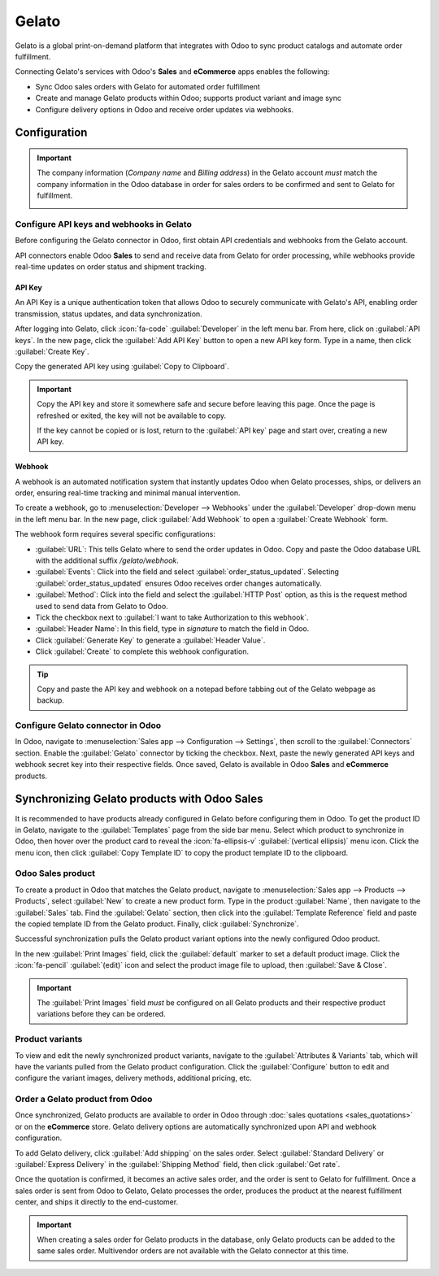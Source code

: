 ======
Gelato
======

Gelato is a global print-on-demand platform that integrates with Odoo to sync product catalogs and
automate order fulfillment.

Connecting Gelato's services with Odoo's **Sales** and **eCommerce** apps enables the following:

- Sync Odoo sales orders with Gelato for automated order fulfillment
- Create and manage Gelato products within Odoo; supports product variant and image sync
- Configure delivery options in Odoo and receive order updates via webhooks.

Configuration
=============

.. important::
   The company information (*Company name* and *Billing address*) in the Gelato account *must* match
   the company information in the Odoo database in order for sales orders to be confirmed and sent
   to Gelato for fulfillment.

   .. image:: gelato/gelato-company.png
      :alt: Company information in Gelato.

   .. image:: gelato/odoo-company.png
      :alt: Company information in Odoo.

Configure API keys and webhooks in Gelato
-----------------------------------------

Before configuring the Gelato connector in Odoo, first obtain API credentials and webhooks from the
Gelato account.

API connectors enable Odoo **Sales** to send and receive data from Gelato for order processing,
while webhooks provide real-time updates on order status and shipment tracking.

API Key
~~~~~~~

An API Key is a unique authentication token that allows Odoo to securely communicate with Gelato's
API, enabling order transmission, status updates, and data synchronization.

After logging into Gelato, click :icon:`fa-code` :guilabel:`Developer` in the left menu bar. From
here, click on :guilabel:`API keys`. In the new page, click the :guilabel:`Add API Key` button to
open a new API key form. Type in a name, then click :guilabel:`Create Key`.

Copy the generated API key using :guilabel:`Copy to Clipboard`.

.. image:: gelato/gelato-api-key.png
   :alt: Newly generated API key in the Gelato platform.

.. important::
   Copy the API key and store it somewhere safe and secure before leaving this page. Once the page
   is refreshed or exited, the key will not be available to copy.

   If the key cannot be copied or is lost, return to the :guilabel:`API key` page and start over,
   creating a new API key.

Webhook
~~~~~~~

A webhook is an automated notification system that instantly updates Odoo when Gelato processes,
ships, or delivers an order, ensuring real-time tracking and minimal manual intervention.

To create a webhook, go to :menuselection:`Developer --> Webhooks` under the :guilabel:`Developer`
drop-down menu in the left menu bar. In the new page, click :guilabel:`Add Webhook` to open a
:guilabel:`Create Webhook` form.

The webhook form requires several specific configurations:

- :guilabel:`URL`: This tells Gelato where to send the order updates in Odoo. Copy and paste the
  Odoo database URL with the additional suffix `/gelato/webhook`.

  .. example::
     `https://stealthywood.odoo.com/gelato/webhook`

- :guilabel:`Events`: Click into the field and select :guilabel:`order_status_updated`. Selecting
  :guilabel:`order_status_updated` ensures Odoo receives order changes automatically.
- :guilabel:`Method`: Click into the field and select the :guilabel:`HTTP Post` option, as this is
  the request method used to send data from Gelato to Odoo.
- Tick the checkbox next to :guilabel:`I want to take Authorization to this webhook`.
- :guilabel:`Header Name`: In this field, type in `signature` to match the field in Odoo.
- Click :guilabel:`Generate Key` to generate a :guilabel:`Header Value`.
- Click :guilabel:`Create` to complete this webhook configuration.

.. image:: gelato/gelato-webhook.png
   :alt: Newly configured webhook in the Gelato platform.

.. tip::
   Copy and paste the API key and webhook on a notepad before tabbing out of the Gelato webpage as
   backup.

Configure Gelato connector in Odoo
----------------------------------

In Odoo, navigate to :menuselection:`Sales app --> Configuration --> Settings`, then scroll to the
:guilabel:`Connectors` section. Enable the :guilabel:`Gelato` connector by ticking the checkbox.
Next, paste the newly generated API keys and webhook secret key into their respective fields. Once
saved, Gelato is available in Odoo **Sales** and **eCommerce** products.

Synchronizing Gelato products with Odoo Sales
=============================================

It is recommended to have products already configured in Gelato before configuring them in Odoo. To
get the product ID in Gelato, navigate to the :guilabel:`Templates` page from the side bar menu.
Select which product to synchronize in Odoo, then hover over the product card to reveal the
:icon:`fa-ellipsis-v` :guilabel:`(vertical ellipsis)` menu icon. Click the menu icon, then click
:guilabel:`Copy Template ID` to copy the product template ID to the clipboard.

.. seealso::
   `Start selling products with Gelato: Quick & easy setup
   <https://www.gelato.com/blog/get-started-with-gelato-creating-products>`_


Odoo Sales product
------------------

To create a product in Odoo that matches the Gelato product, navigate to :menuselection:`Sales app
--> Products --> Products`, select :guilabel:`New` to create a new product form. Type in the product
:guilabel:`Name`, then navigate to the :guilabel:`Sales` tab. Find the :guilabel:`Gelato` section,
then click into the :guilabel:`Template Reference` field and paste the copied template ID from the
Gelato product. Finally, click :guilabel:`Synchronize`.

Successful synchronization pulls the Gelato product variant options into the newly configured Odoo
product.

In the new :guilabel:`Print Images` field, click the :guilabel:`default` marker to set a default
product image. Click the :icon:`fa-pencil` :guilabel:`(edit)` icon and select the product image file
to upload, then :guilabel:`Save & Close`.

.. important::
   The :guilabel:`Print Images` field *must* be configured on all Gelato products and their
   respective product variations before they can be ordered.

Product variants
----------------

To view and edit the newly synchronized product variants, navigate to the :guilabel:`Attributes &
Variants` tab, which will have the variants pulled from the Gelato product configuration. Click the
:guilabel:`Configure` button to edit and configure the variant images, delivery methods, additional
pricing, etc.

Order a Gelato product from Odoo
--------------------------------

Once synchronized, Gelato products are available to order in Odoo through :doc:`sales quotations
<sales_quotations>` or on the **eCommerce** store. Gelato delivery options are automatically
synchronized upon API and webhook configuration.

To add Gelato delivery, click :guilabel:`Add shipping` on the sales order. Select
:guilabel:`Standard Delivery` or :guilabel:`Express Delivery` in the :guilabel:`Shipping Method`
field, then click :guilabel:`Get rate`.

Once the quotation is confirmed, it becomes an active sales order, and the order is sent to Gelato
for fulfillment. Once a sales order is sent from Odoo to Gelato, Gelato processes the order,
produces the product at the nearest fulfillment center, and ships it directly to the end-customer.

.. seealso::
   :doc:`sales_quotations/create_quotations`

.. important::
   When creating a sales order for Gelato products in the database, only Gelato products can be
   added to the same sales order. Multivendor orders are not available with the Gelato connector at
   this time.
